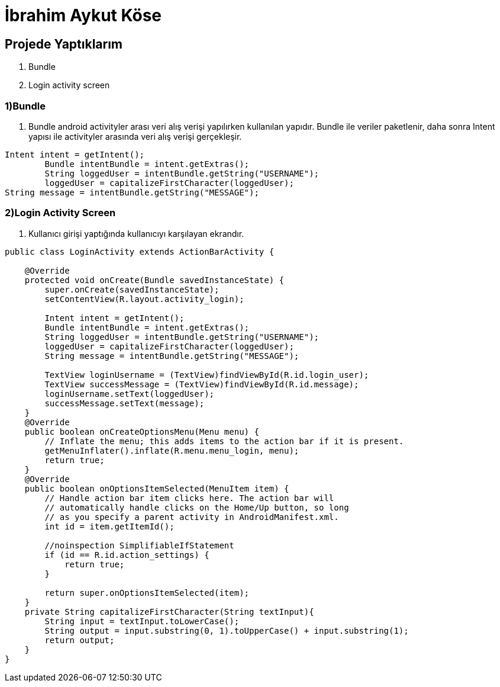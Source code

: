 = İbrahim Aykut Köse

== Projede Yaptıklarım


. Bundle 
. Login activity screen


=== 1)Bundle

1. Bundle android activityler arası veri alış verişi yapılırken kullanılan yapıdır. Bundle ile veriler paketlenir, daha sonra Intent yapısı ile activityler arasında veri alış verişi gerçekleşir.

[source , java  ]
-----
Intent intent = getIntent();
        Bundle intentBundle = intent.getExtras();
        String loggedUser = intentBundle.getString("USERNAME");
        loggedUser = capitalizeFirstCharacter(loggedUser);
String message = intentBundle.getString("MESSAGE");
-----

=== 2)Login Activity Screen

2. Kullanıcı girişi yaptığında kullanıcıyı karşılayan ekrandır.

[source , java  ]
-----
public class LoginActivity extends ActionBarActivity {

    @Override
    protected void onCreate(Bundle savedInstanceState) {
        super.onCreate(savedInstanceState);
        setContentView(R.layout.activity_login);

        Intent intent = getIntent();
        Bundle intentBundle = intent.getExtras();
        String loggedUser = intentBundle.getString("USERNAME");
        loggedUser = capitalizeFirstCharacter(loggedUser);
        String message = intentBundle.getString("MESSAGE");

        TextView loginUsername = (TextView)findViewById(R.id.login_user);
        TextView successMessage = (TextView)findViewById(R.id.message);
        loginUsername.setText(loggedUser);
        successMessage.setText(message);
    }
    @Override
    public boolean onCreateOptionsMenu(Menu menu) {
        // Inflate the menu; this adds items to the action bar if it is present.
        getMenuInflater().inflate(R.menu.menu_login, menu);
        return true;
    }
    @Override
    public boolean onOptionsItemSelected(MenuItem item) {
        // Handle action bar item clicks here. The action bar will
        // automatically handle clicks on the Home/Up button, so long
        // as you specify a parent activity in AndroidManifest.xml.
        int id = item.getItemId();

        //noinspection SimplifiableIfStatement
        if (id == R.id.action_settings) {
            return true;
        }

        return super.onOptionsItemSelected(item);
    }
    private String capitalizeFirstCharacter(String textInput){
        String input = textInput.toLowerCase();
        String output = input.substring(0, 1).toUpperCase() + input.substring(1);
        return output;
    }
}
-----

